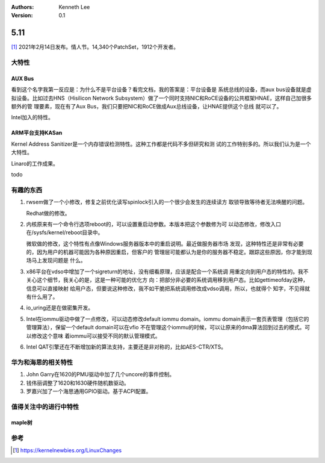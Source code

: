 .. Kenneth Lee 版权所有 2021

:Authors: Kenneth Lee
:Version: 0.1

5.11
******

[1]_ 2021年2月14日发布。情人节。14,340个PatchSet，1912个开发者。

.. figure:: _static/kernel-4.11-version.png

大特性
======

AUX Bus
--------
看到这个名字我第一反应是：为什么不是平台设备？看完文档，我的答案是：平台设备是
系统总线的设备，而aux bus设备就是虚拟设备。比如过去HNS（Hisilicon Network
Subsystem）做了一个同时支持NIC和RoCE设备的公共框架HNAE，这样自己加很多额外的管
理要素，现在有了Aux Bus，我们只要把NIC和RoCE做成Aux总线设备，让HNAE提供这个总线
就可以了。

Intel加入的特性。

ARM平台支持KASan
----------------
Kernel Address Sanitizer是一个内存错误检测特性。这种工作都是代码不多但研究和测
试的工作特别多的。所以我们认为是一个大特性。

Linaro的工作成果。

todo

有趣的东西
===========

1. rwsem做了一个小修改，修复之前优化读写spinlock引入的一个很少会发生的连续读方
   取锁导致等待者无法唤醒的问题。

   Redhat做的修改。

2. 内核原来有一个命令行选项reboot的，可以设置重启动参数。本版本把这个参数修为可
   以动态修改，修改入口在/sysfs/kernel/reboot目录中。

   微软做的修改，这个特性有点像Windows服务器版本中的重启说明。最近做服务器市场
   发现，这种特性还是非常有必要的，因为用户的机器可能因为各种原因重启，但客户的
   管理层可能都认为是你的服务器不稳定。跟踪这些原因，你才能到现场马上发现问题是
   什么。

3. x86平台在vdso中增加了一个sigreturn的地址，没有细看原理，应该是配合一个系统调
   用重定向到用户态的特性的。我不关心这个细节，我关心的是，这是一种可能的优化方
   向：把部分非必要的系统调用移到用户态。比如gettimeofday这种，信息可以直接映射
   给用户态，但要说这种修改，我不如干脆把系统调用修改成vdso调用，所以，也就得个
   知字，不见得就有什么用了。

4. io_uring还是在做密集开发。

5. Intel在iommu驱动中做了一点修改，可以动态修改default iommu domain。iommu
   domain表示一套页表管理（包括它的管理算法），保留一个default domain可以在vfio
   不在管理这个iommu的时候，可以让原来的dma算法回到过去的模式。可以修改这个意味
   着iommu可以接受不同的默认管理模式。

6. Intel QAT引擎还在不断增加新的算法支持，主要还是非对称的，比如AES-CTR/XTS。


华为和海思的相关特性
====================

1. John Garry在1620的PMU驱动中加了几个uncore的事件控制。

2. 钱伟丽调整了1620和1630硬件随机数驱动。

3. 罗嘉兴加了一个海思通用GPIO驱动。基于ACPI配置。

值得关注中的进行中特性
=======================

maple树
--------


参考
====
.. [1] https://kernelnewbies.org/LinuxChanges

